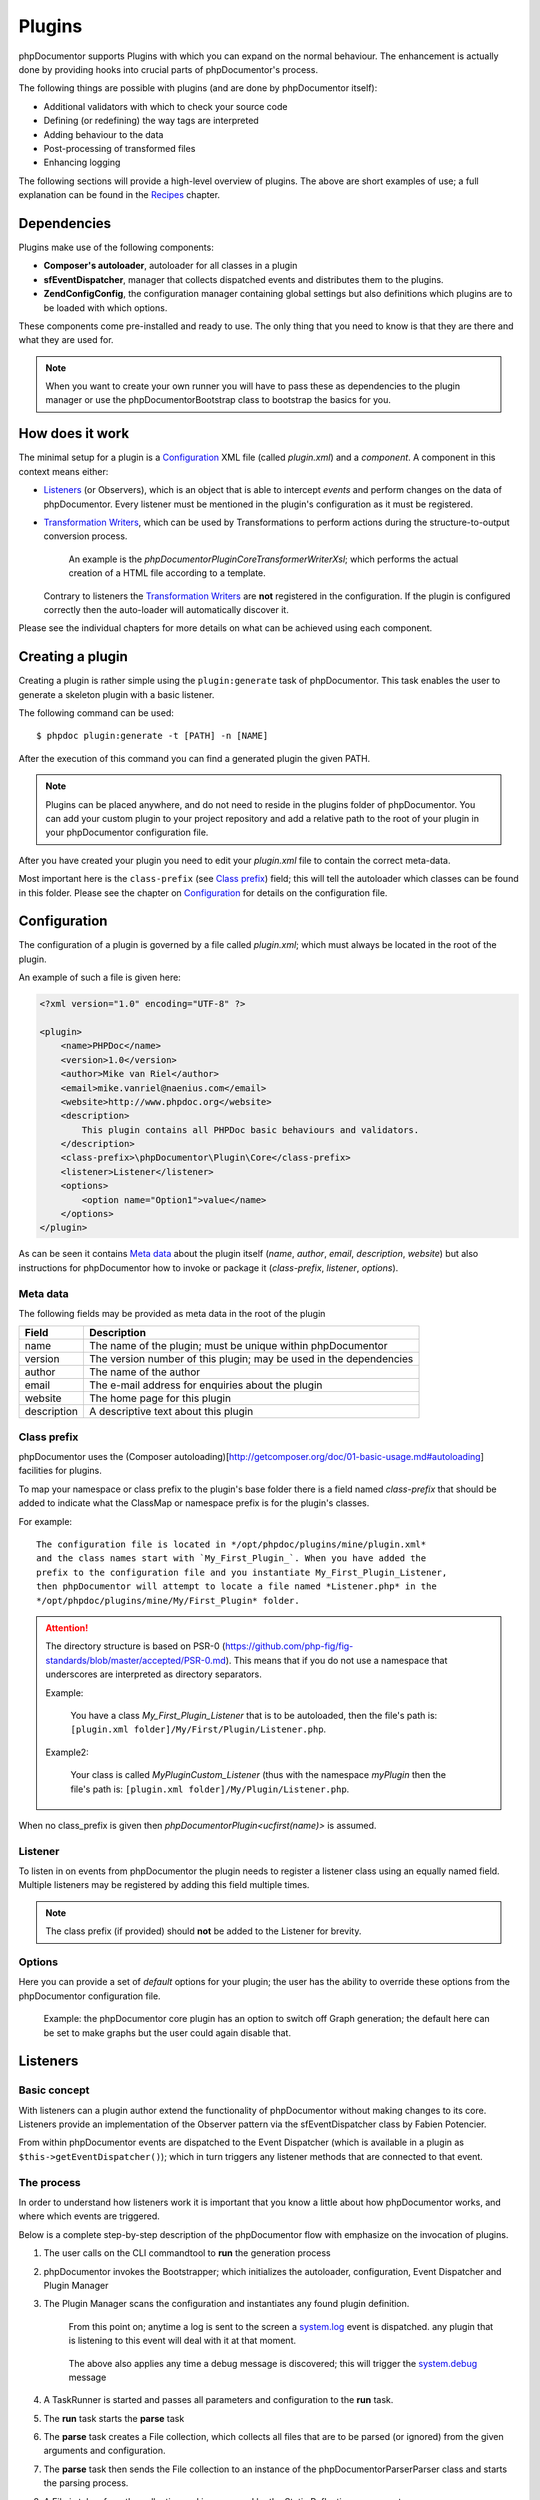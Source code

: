 Plugins
=======

phpDocumentor supports Plugins with which you can expand on the normal behaviour.
The enhancement is actually done by providing hooks into crucial parts of
phpDocumentor's process.

The following things are possible with plugins (and are done by
phpDocumentor itself):

* Additional validators with which to check your source code
* Defining (or redefining) the way tags are interpreted
* Adding behaviour to the data
* Post-processing of transformed files
* Enhancing logging

The following sections will provide a high-level overview of plugins. The above
are short examples of use; a full explanation can be found in the `Recipes`_
chapter.

Dependencies
------------

Plugins make use of the following components:

* **Composer's autoloader**, autoloader for all classes in a plugin
* **sfEventDispatcher**, manager that collects dispatched events and distributes
  them to the plugins.
* **\Zend\Config\Config**, the configuration manager containing global settings
  but also definitions which plugins are to be loaded with which options.

These components come pre-installed and ready to use. The only thing that you
need to know is that they are there and what they are used for.

.. NOTE::

    When you want to create your own runner you will have to pass these as
    dependencies to the plugin manager or use the \phpDocumentor\Bootstrap class
    to bootstrap the basics for you.

How does it work
----------------

The minimal setup for a plugin is a `Configuration`_ XML file (called *plugin.xml*)
and a *component*.
A component in this context means either:

* `Listeners`_ (or Observers), which is an object that is able to intercept
  *events* and perform changes on the data of phpDocumentor. Every listener must
  be mentioned in the plugin's configuration as it must be registered.
* `Transformation Writers`_, which can be used by Transformations to perform
  actions during the structure-to-output conversion process.

      An example is the *\phpDocumentor\Plugin\Core\Transformer\Writer\Xsl*; which
      performs the actual creation of a HTML file according to a template.

  Contrary to listeners the `Transformation Writers`_ are **not** registered
  in the configuration. If the plugin is configured correctly then the auto-loader
  will automatically discover it.

Please see the individual chapters for more details on what can be achieved
using each component.

Creating a plugin
-----------------

Creating a plugin is rather simple using the ``plugin:generate`` task of phpDocumentor.
This task enables the user to generate a skeleton plugin with a basic listener.

The following command can be used::

    $ phpdoc plugin:generate -t [PATH] -n [NAME]

After the execution of this command you can find a generated plugin the given
PATH.

.. note::

    Plugins can be placed anywhere, and do not need to reside in the plugins
    folder of phpDocumentor. You can add your custom plugin to your project repository
    and add a relative path to the root of your plugin in your phpDocumentor
    configuration file.

After you have created your plugin you need to edit your *plugin.xml* file
to contain the correct meta-data.

Most important here is the ``class-prefix`` (see `Class prefix`_) field; this
will tell the autoloader which classes can be found in this folder.
Please see  the chapter on `Configuration`_ for details on the configuration file.

Configuration
-------------

The configuration of a plugin is governed by a file called *plugin.xml*; which
must always be located in the root of the plugin.

An example of such a file is given here:

.. code-block:: xml

    <?xml version="1.0" encoding="UTF-8" ?>

    <plugin>
        <name>PHPDoc</name>
        <version>1.0</version>
        <author>Mike van Riel</author>
        <email>mike.vanriel@naenius.com</email>
        <website>http://www.phpdoc.org</website>
        <description>
            This plugin contains all PHPDoc basic behaviours and validators.
        </description>
        <class-prefix>\phpDocumentor\Plugin\Core</class-prefix>
        <listener>Listener</listener>
        <options>
            <option name="Option1">value</name>
        </options>
    </plugin>

As can be seen it contains `Meta data`_ about the plugin itself (*name*, *author*,
*email*, *description*, *website*) but also instructions for phpDocumentor how to
invoke or package it (*class-prefix*, *listener*, *options*).

Meta data
~~~~~~~~~

The following fields may be provided as meta data in the root of the plugin

=========== ==================================================================
Field       Description
=========== ==================================================================
name        The name of the plugin; must be unique within phpDocumentor
version     The version number of this plugin; may be used in the dependencies
author      The name of the author
email       The e-mail address for enquiries about the plugin
website     The home page for this plugin
description A descriptive text about this plugin
=========== ==================================================================

Class prefix
~~~~~~~~~~~~

phpDocumentor uses the
(Composer autoloading)[http://getcomposer.org/doc/01-basic-usage.md#autoloading]
facilities for plugins.

To map your namespace or class prefix to the plugin's base folder there is a
field named *class-prefix* that should be added to indicate what the ClassMap
or namespace prefix is for the plugin's classes.

For example::

    The configuration file is located in */opt/phpdoc/plugins/mine/plugin.xml*
    and the class names start with `My_First_Plugin_`. When you have added the
    prefix to the configuration file and you instantiate My_First_Plugin_Listener,
    then phpDocumentor will attempt to locate a file named *Listener.php* in the
    */opt/phpdoc/plugins/mine/My/First_Plugin* folder.

.. attention::

    The directory structure is based on
    PSR-0 (https://github.com/php-fig/fig-standards/blob/master/accepted/PSR-0.md).
    This means that if you do not use a namespace that underscores are interpreted
    as directory separators.

    Example:

        You have a class *My_First_Plugin_Listener* that is to be autoloaded, then
        the file's path is: ``[plugin.xml folder]/My/First/Plugin/Listener.php``.

    Example2:

        Your class is called *\My\Plugin\Custom_Listener* (thus with the namespace
        `\my\Plugin` then the file's path is:
        ``[plugin.xml folder]/My/Plugin/Listener.php``.

When no class_prefix is given then `\phpDocumentor\Plugin\<ucfirst(name)>` is assumed.

Listener
~~~~~~~~

To listen in on events from phpDocumentor the plugin needs to register a listener
class using an equally named field. Multiple listeners may be registered by adding
this field multiple times.

.. note::

    The class prefix (if provided) should **not** be added to the Listener for
    brevity.

Options
~~~~~~~

Here you can provide a set of *default* options for your plugin; the user
has the ability to override these options from the phpDocumentor configuration file.

    Example: the phpDocumentor core plugin has an option to switch off Graph
    generation; the default here can be set to make graphs but the user could
    again disable that.

Listeners
---------

Basic concept
~~~~~~~~~~~~~

With listeners can a plugin author extend the functionality of phpDocumentor without
making changes to its core. Listeners provide an implementation of the Observer
pattern via the sfEventDispatcher class by Fabien Potencier.

From within phpDocumentor events are dispatched to the Event Dispatcher (which is
available in a plugin as ``$this->getEventDispatcher()``); which in turn triggers
any listener methods that are connected to that event.

The process
~~~~~~~~~~~

In order to understand how listeners work it is important that you know a little
about how phpDocumentor works, and where which events are triggered.

Below is a complete step-by-step description of the phpDocumentor flow with emphasize
on the invocation of plugins.

.. uml::

    scale 0.6

    (*) --> "2. Bootstrap"
    "2. Bootstrap" --> "3. Load plugins"
    "3. Load plugins" --> "4. Execute 'run'"
    "4. Execute 'run'" --> "5. Execute 'parse'"
    "5. Execute 'parse'" -> "6. Collect files"
    "5. Execute 'parse'" --> "11. Return to 'run'"
    "6. Collect files" --> "7. Invokes Parser"
    "7. Invokes Parser" --> "8. Analyze sourcefile"
    note bottom: reflection.docblock-extraction.post
    "8. Analyze sourcefile" --> "9. Store structure"
    note bottom: reflection.docblock.tag.export
    if "Files left to analyze" then
      -->[true] "8. Analyze sourcefile"
    else
      -->[false] "10. Continue"
    endif
    "10. Continue" -left-> "11. Return to 'run'"
    "11. Return to 'run'" --> "11b. Execute 'transform'"
    "11b. Execute 'transform'" -> "12. Starts transformation process"
    "12. Starts transformation process" --> "13. Apply behaviours"
    note left: transformer.transform.pre
    "13. Apply behaviours" --> "14. Execute the transformations"
    "14. Execute the transformations" --> "15. Call post-processing"
    note bottom: transformer.transform.post
    "15. Call post-processing" -left-> "16. Return to 'run'"
    "16. Return to 'run'" --> (*)

    "11b. Execute 'transform'" --> "16. Return to 'run'"

1. The user calls on the CLI commandtool to **run** the generation process
2. phpDocumentor invokes the Bootstrapper; which initializes the autoloader,
   configuration, Event Dispatcher and Plugin Manager
3. The Plugin Manager scans the configuration and instantiates any found plugin
   definition.

       From this point on; anytime a log is sent to the screen a `system.log`_
       event is dispatched. any plugin that is listening to this event will
       deal with it at that moment.

   ..

       The above also applies any time a debug message is discovered; this will
       trigger the `system.debug`_ message

4. A TaskRunner is started and passes all parameters and configuration to
   the **run** task.
5. The **run** task starts the **parse** task
6. The **parse** task creates a File collection, which collects all files that
   are to be parsed (or ignored) from the given arguments and configuration.
7. The **parse** task then sends the File collection to an instance of the
   \phpDocumentor\Parser\Parser class and starts the parsing process.
8. A File is taken from the collection and is processed by the Static
   Reflection component

       Anytime an error is discovered during parsing will the `parser.log`_ event
       be triggered.

   ..

       Each time a docblock is discovered that precedes a parsable element (such
       as a class, function or property) is the `reflection.docblock-extraction.post`_
       event dispatched. This allows the user to examine the docblock or even alter
       the docblock definition.

9. After a file is processed it's contents are written to the parser output format,
   by default this is the Intermediate XML Structure of phpDocumentor itself

       Each encountered tag in this process will trigger a
       `reflection.docblock.tag.export`_ event where the final contents can be
       rewritten.

10. Steps 8 and 9 will repeat until all files have been processed.
11. The **run** task will take back control and initiate the **transform** task
12. The **transform** task instantiates an object of class \phpDocumentor\Transformer\Transformer
    and start the transformation from temporary structure to the intended
    output format, such as HTML.
13. Right before the actual transformation will the `transformer.transform.pre`_
    be invoked where the plugin author has a chance to influence the system as a
    whole (a.k.a. add behaviour).
14. The actual writers are invoked and the collected data is transformed to
    the intended output format; such as HTML.
15. After the transformation has been invoked will the
    `transformer.transform.post`_ event be triggered so that post processing is
    possible.

Connecting to events
~~~~~~~~~~~~~~~~~~~~

Any event in phpDocumentor can be connected to a public class method using one of two
actions:

1. Annotations
2. Manual

The method which will receive the given event must always have one argument of
type sfEvent.

Example:

.. code-block:: php
   :linenos:

    public function applyBehaviours(sfEvent $data)
    {
        ...
    }

This argument can contain parameters (accessible as array) which you can
influence from within your method; please note that any object is passed by
reference and any change you make will also happen in the further handling
by phpDocumentor.

This way you can filter or influence the process without having to change
anything in phpDocumentor' core.
Which arguments are supported per event type can be found in their respective
chapter below.

Annotations
###########

Methods in `Listeners`_ can have a special annotation `@phpdoc-event` in their
DocBlock. In this annotation is mentioned which event triggers the given method.

Example:

.. code-block:: php
   :linenos:

    /**
     * My first listener.
     *
     * @phpdoc-event transformer.transform.pre
     *
     * @param sfEvent $data
     *
     * @return void
     */
    public function applyBehaviours(sfEvent $data)
    {
        $xml = $data['source'];
        ...
    }

In this example you can see how the class method **applyBehaviours** is being
connected to the event `transformer.transform.pre`_ and how we get the
parameter **source** from the event.

.. NOTE::

    You can have multiple methods which consume the same event. phpDocumentor will
    execute them all in order of appearance in the listener.

Manual connecting
#################

Another way to connect is to manually indicate to the EventDispatcher that you
want to link a method to an event. This is useful when you want to link an event
to a method contained in a different object.

A **configure** method is available where you can execute such actions or
perform other initializations.

Example:

.. code-block:: php
   :linenos:

    protected function configure()
    {
        $this->logger = new phpDocumentor_Core_Log(phpDocumentor_Core_Log::FILE_STDOUT);

        // connect the log method of the $this->logger object to the event
        // system.log
        $this->event_dispatcher->connect('system.log', array($this->logger, 'log'));
    }

Supported events
~~~~~~~~~~~~~~~~

system.log.threshold
####################

This event is triggered any time phpDocumentor wants to change which priority of
messages need to logged; it is comparable to the *error_reporting* method of
PHP.

system.log
##########

This event is triggered any time phpDocumentor logs an action.

At certain places in the code a logging event is triggered by invoking the method
``$this->log()`` (which is defined in the Layer Superclass of each component.).

This method has **two** arguments:

========= ============================================================
Name      Description
========= ============================================================
message   The message that needs to be logged.
priority  The priority or urgency of the logging, ranging from 0 to 7
          where the lowest number is the most crucial error or logging
========= ============================================================

Typical uses for this event is grabbing the logging events and sending them to
a collector or outputting them.

system.debug
############

This event is triggered any time phpDocumentor logs an action.

At certain places in the code a logging event is triggered by invoking the method
``$this->log()`` (which is defined in the Layer Superclass of each component.).

This method has **two** arguments:

========= ============================================================
Name      Description
========= ============================================================
message   The message that needs to be logged.
priority  The priority or urgency of the logging, ranging from 0 to 7
          where the lowest number is the most crucial error or logging
========= ============================================================

Typical uses for this event is grabbing the logging events and sending them to
a collector or outputting them.

parser.log
##########

reflection.docblock-extraction.post
###################################

reflection.docblock.tag.export
##############################

transformer.transform.pre
#########################

transformer.transform.post
##########################


Recipes
~~~~~~~

Adding a docblock validation
############################

Streaming parser errors to a file
#################################

Removing a all tags of a specific type
######################################

Transformation Writers
----------------------